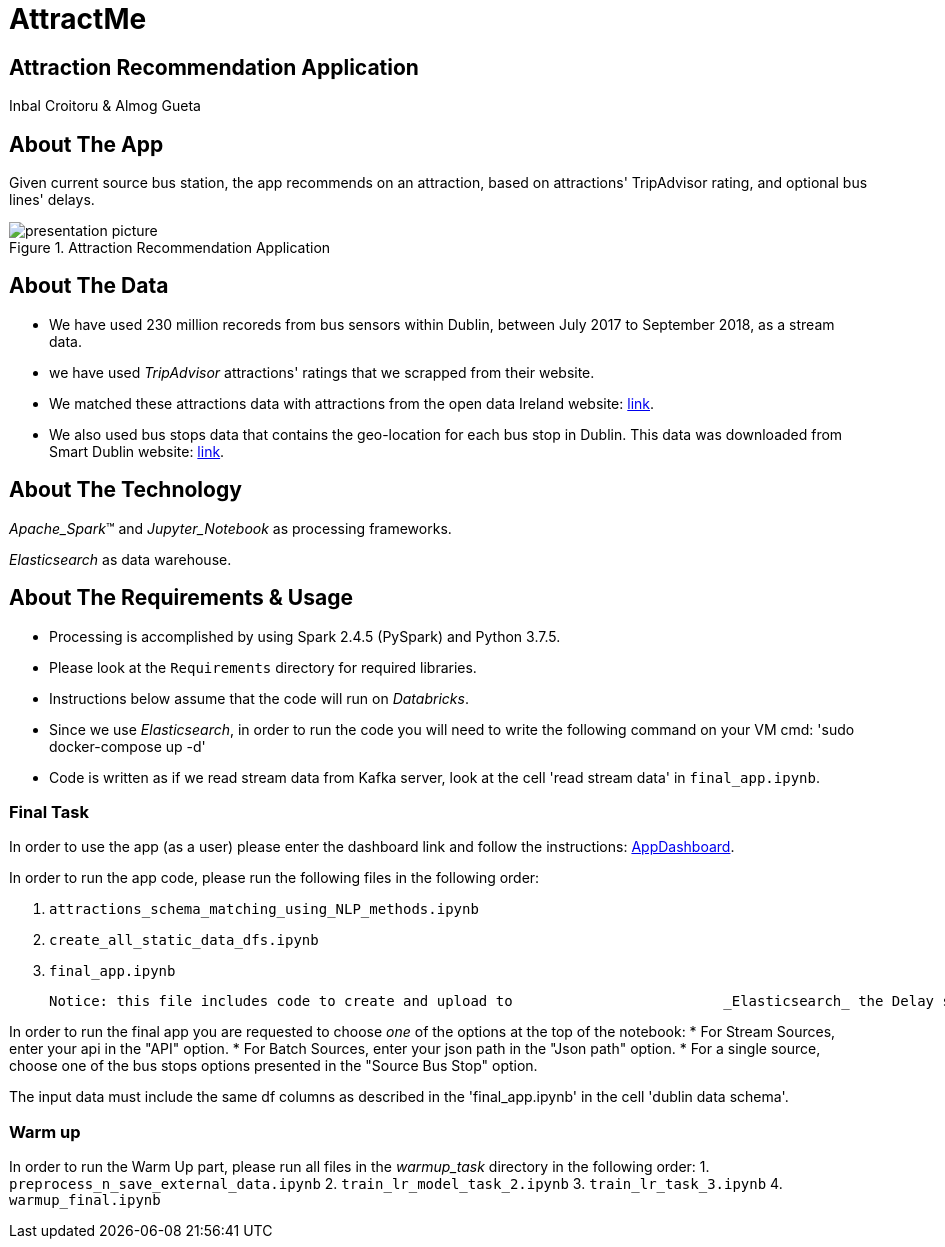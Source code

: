 = AttractMe 
//settings
:idprefix:
:idseparator: -
:source-language: ruby
:language: {source-language}
ifndef::env-github[:icons: font]
ifdef::env-github[]
:status:
:outfilesuffix: .adoc
endif::[]

== Attraction Recommendation Application 

Inbal Croitoru & Almog Gueta 


== About The App 

Given current source bus station, the app recommends on an attraction, based on attractions' TripAdvisor rating, and optional bus lines' delays. 

.Attraction Recommendation Application

image::presentation-picture.png[] 

== About The Data 

* We have used 230 million recoreds from bus sensors within Dublin, between July 2017 to September 2018, as a stream data. 

* we have used _TripAdvisor_ attractions' ratings that we scrapped from their website. 

* We matched these attractions data with attractions from the open data Ireland website: http://data.gov.ie/[link]. +  

* We also used bus stops data that contains the geo-location for each bus stop in Dublin. This data was downloaded from Smart Dublin website: https://data.smartdublin.ie/dataset/gtfs-r-real-time-passenger-information/[link]. +  

== About The Technology 
_Apache_Spark_(TM) and _Jupyter_Notebook_ as processing frameworks.

_Elasticsearch_ as data warehouse. 

== About The Requirements & Usage 
* Processing is accomplished by using Spark 2.4.5 (PySpark) and Python 3.7.5.
* Please look at the `Requirements` directory for required libraries. 
* Instructions below assume that the code will run on _Databricks_. 
* Since we use _Elasticsearch_, in order to run the code you will need to write the following command on your VM cmd: 'sudo docker-compose up -d'
* Code is written as if we read stream data from Kafka server, look at the cell 'read stream data' in `final_app.ipynb`. 

=== Final Task 
In order to use the app (as a user) please enter the dashboard link and follow the instructions: https://eastus.azuredatabricks.net/?o=6694791539123117#notebook/2483473424245047/dashboard/2285495459158863/present/[AppDashboard]. +  

In order to run the app code, please run the following files in the following order: 

1. `attractions_schema_matching_using_NLP_methods.ipynb` 

2. `create_all_static_data_dfs.ipynb`

3. `final_app.ipynb` 

	Notice: this file includes code to create and upload to 			_Elasticsearch_ the Delay stream data. Please type your 			_Elasticsearch_ host number in the _imports_ cell. 

In order to run the final app you are requested to choose _one_ of the options at the top of the notebook: 
* For Stream Sources, enter your api in the "API" option.
* For Batch Sources, enter your json path in the "Json path" option.
* For a single source, choose one of the bus stops options presented in the "Source Bus Stop" option.

The input data must include the same df columns as described in the 'final_app.ipynb' in the cell 'dublin data schema'. 


=== Warm up 
In order to run the Warm Up part, please run all files in the _warmup_task_ directory in the following order: 
1. `preprocess_n_save_external_data.ipynb`
2. `train_lr_model_task_2.ipynb`
3. `train_lr_task_3.ipynb` 
4. `warmup_final.ipynb`
